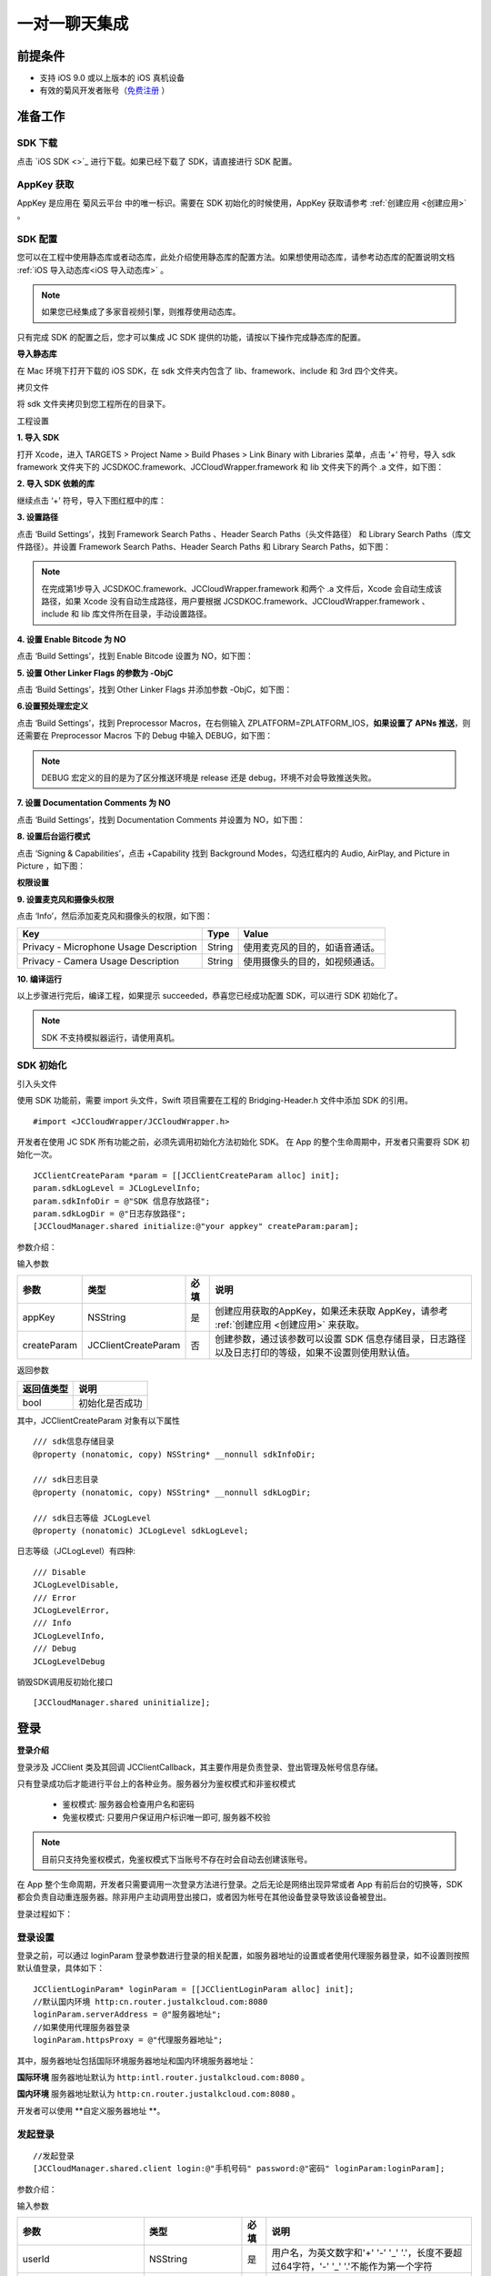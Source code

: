 一对一聊天集成
=========================

.. highlight:: objective-c

前提条件
----------------------

- 支持 iOS 9.0 或以上版本的 iOS 真机设备

- 有效的菊风开发者账号（`免费注册 <http://developer.juphoon.com/signup>`_ ）


准备工作
----------------------

SDK 下载
>>>>>>>>>>>>>>>>>>>>>>>>>>>>>>>

点击 `iOS SDK <>`_ 进行下载。如果已经下载了 SDK，请直接进行 SDK 配置。

AppKey 获取
>>>>>>>>>>>>>>>>>>>>>>>>>>>>>>>

AppKey 是应用在 菊风云平台 中的唯一标识。需要在 SDK 初始化的时候使用，AppKey 获取请参考 :ref:`创建应用 <创建应用>` 。


SDK 配置
>>>>>>>>>>>>>>>>>>>>>>>>>>>>>>>

您可以在工程中使用静态库或者动态库，此处介绍使用静态库的配置方法。如果想使用动态库，请参考动态库的配置说明文档 :ref:`iOS 导入动态库<iOS 导入动态库>` 。

.. note::

        如果您已经集成了多家音视频引擎，则推荐使用动态库。

只有完成 SDK 的配置之后，您才可以集成 JC SDK 提供的功能，请按以下操作完成静态库的配置。

**导入静态库**

在 Mac 环境下打开下载的 iOS SDK，在 sdk 文件夹内包含了 lib、framework、include 和 3rd 四个文件夹。

.. image:: images/imLib.png

``拷贝文件``

将 sdk 文件夹拷贝到您工程所在的目录下。

``工程设置``

**1. 导入 SDK**

打开 Xcode，进入 TARGETS > Project Name > Build Phases > Link Binary with Libraries 菜单，点击 ‘+’ 符号，导入 sdk framework 文件夹下的 JCSDKOC.framework、JCCloudWrapper.framework 和 lib 文件夹下的两个 .a 文件，如下图：

.. image:: images/inputimlib.png

**2. 导入 SDK 依赖的库**

继续点击 ‘+’ 符号，导入下图红框中的库：

.. image:: images/inputdepenlib.png

**3. 设置路径**

点击 ‘Build Settings’，找到 Framework Search Paths 、Header Search Paths（头文件路径） 和 Library Search Paths（库文件路径）。并设置 Framework Search Paths、Header Search Paths 和 Library Search Paths，如下图：

.. image:: images/searchpath.png

.. note:: 在完成第1步导入 JCSDKOC.framework、JCCloudWrapper.framework 和两个 .a 文件后，Xcode 会自动生成该路径，如果 Xcode 没有自动生成路径，用户要根据 JCSDKOC.framework、JCCloudWrapper.framework 、include 和 lib 库文件所在目录，手动设置路径。

**4. 设置 Enable Bitcode 为 NO**

点击 ‘Build Settings’，找到 Enable Bitcode 设置为 NO，如下图：

.. image:: images/bitcodeset.png

**5. 设置 Other Linker Flags 的参数为 -ObjC**

点击 ‘Build Settings’，找到 Other Linker Flags 并添加参数 -ObjC，如下图：

.. image:: images/otherlinkflag.png

**6.设置预处理宏定义**

点击 ‘Build Settings’，找到 Preprocessor Macros，在右侧输入 ZPLATFORM=ZPLATFORM_IOS，**如果设置了 APNs 推送**，则还需要在 Preprocessor Macros 下的 Debug 中输入 DEBUG，如下图：

.. image:: images/preprocessorset.png

.. note::

    DEBUG 宏定义的目的是为了区分推送环境是 release 还是 debug，环境不对会导致推送失败。

**7. 设置 Documentation Comments 为 NO**

点击 ‘Build Settings’，找到 Documentation Comments 并设置为 NO，如下图：

.. image:: images/documentset.png

**8. 设置后台运行模式**

点击 ‘Signing & Capabilities’，点击 +Capability 找到 Background Modes，勾选红框内的 Audio, AirPlay, and Picture in Picture ，如下图：

.. image:: images/backgroundmode.png

**权限设置**

**9. 设置麦克风和摄像头权限**

点击 ‘Info’，然后添加麦克风和摄像头的权限，如下图：

.. image:: images/permission.png

.. list-table::
   :header-rows: 1

   * - Key
     - Type
     - Value
   * - Privacy - Microphone Usage Description
     - String
     - 使用麦克风的目的，如语音通话。
   * - Privacy - Camera Usage Description
     - String
     - 使用摄像头的目的，如视频通话。

**10. 编译运行**

以上步骤进行完后，编译工程，如果提示 succeeded，恭喜您已经成功配置 SDK，可以进行 SDK 初始化了。

.. note:: SDK 不支持模拟器运行，请使用真机。


SDK 初始化
>>>>>>>>>>>>>>>>>>>>>>>>>>>>>>>

引入头文件

使用 SDK 功能前，需要 import 头文件，Swift 项目需要在工程的 Bridging-Header.h 文件中添加 SDK 的引用。
::

    #import <JCCloudWrapper/JCCloudWrapper.h>

开发者在使用 JC SDK 所有功能之前，必须先调用初始化方法初始化 SDK。 在 App 的整个生命周期中，开发者只需要将 SDK 初始化一次。
::

    JCClientCreateParam *param = [[JCClientCreateParam alloc] init];
    param.sdkLogLevel = JCLogLevelInfo;
    param.sdkInfoDir = @"SDK 信息存放路径";
    param.sdkLogDir = @"日志存放路径";
    [JCCloudManager.shared initialize:@"your appkey" createParam:param];


参数介绍：

输入参数

.. list-table::
   :header-rows: 1

   * - 参数
     - 类型
     - 必填
     - 说明
   * - appKey
     - NSString
     - 是
     - 创建应用获取的AppKey，如果还未获取 AppKey，请参考 :ref:`创建应用 <创建应用>` 来获取。
   * - createParam
     - JCClientCreateParam
     - 否
     - 创建参数，通过该参数可以设置 SDK 信息存储目录，日志路径以及日志打印的等级，如果不设置则使用默认值。

返回参数

.. list-table::
   :header-rows: 1

   * - 返回值类型
     - 说明
   * - bool
     - 初始化是否成功

其中，JCClientCreateParam 对象有以下属性
::

    /// sdk信息存储目录
    @property (nonatomic, copy) NSString* __nonnull sdkInfoDir;

    /// sdk日志目录
    @property (nonatomic, copy) NSString* __nonnull sdkLogDir;

    /// sdk日志等级 JCLogLevel
    @property (nonatomic) JCLogLevel sdkLogLevel;

日志等级（JCLogLevel）有四种::

    /// Disable
    JCLogLevelDisable,
    /// Error
    JCLogLevelError,
    /// Info
    JCLogLevelInfo,
    /// Debug
    JCLogLevelDebug


销毁SDK调用反初始化接口
::

    [JCCloudManager.shared uninitialize];


登录
-----------------------

**登录介绍**

登录涉及 JCClient 类及其回调 JCClientCallback，其主要作用是负责登录、登出管理及帐号信息存储。

只有登录成功后才能进行平台上的各种业务。服务器分为鉴权模式和非鉴权模式

 - 鉴权模式: 服务器会检查用户名和密码

 - 免鉴权模式: 只要用户保证用户标识唯一即可, 服务器不校验

.. note::

    目前只支持免鉴权模式，免鉴权模式下当账号不存在时会自动去创建该账号。

在 App 整个生命周期，开发者只需要调用一次登录方法进行登录。之后无论是网络出现异常或者 App 有前后台的切换等，SDK 都会负责自动重连服务器。除非用户主动调用登出接口，或者因为帐号在其他设备登录导致该设备被登出。

登录过程如下：

.. image:: images/loginflow.png

登录设置
>>>>>>>>>>>>>>>>>>>>>>>>>>

登录之前，可以通过 loginParam 登录参数进行登录的相关配置，如服务器地址的设置或者使用代理服务器登录，如不设置则按照默认值登录，具体如下：

::

        JCClientLoginParam* loginParam = [[JCClientLoginParam alloc] init];
        //默认国内环境 http:cn.router.justalkcloud.com:8080
        loginParam.serverAddress = @"服务器地址";
        //如果使用代理服务器登录
        loginParam.httpsProxy = @"代理服务器地址";


其中，服务器地址包括国际环境服务器地址和国内环境服务器地址：

**国际环境** 服务器地址默认为 ``http:intl.router.justalkcloud.com:8080`` 。

**国内环境** 服务器地址默认为 ``http:cn.router.justalkcloud.com:8080`` 。

开发者可以使用 **自定义服务器地址 **。

发起登录
>>>>>>>>>>>>>>>>>>>>>>>>>>

::

        //发起登录
        [JCCloudManager.shared.client login:@"手机号码" password:@"密码" loginParam:loginParam];

参数介绍：

输入参数

.. list-table::
   :header-rows: 1

   * - 参数
     - 类型
     - 必填
     - 说明
   * - userId
     - NSString
     - 是
     - 用户名，为英文数字和'+' '-' '_' '.'，长度不要超过64字符，'-' '_' '.'不能作为第一个字符
   * - password
     - NSString
     - 是
     - 密码，免鉴权模式密码可以随意输入，但不能为空
   * - loginParam 登录参数，nil则按照默认值登录
     - JCClientLoginParam
     - 否
     - 登录参数，nil则按照默认值登录

返回参数

.. list-table::
   :header-rows: 1

   * - 返回类型
     - 说明
   * - bool
     - true 表示正常执行调用流程，false 表示调用异常，异常错误通过 JCClientCallback 通知

其中，JCClientLoginParam 对象有以下属性
::

    /// 服务器地址，默认国内环境 http:cn.router.justalkcloud.com:8080
    @property (nonatomic, copy) NSString* __nonnull serverAddress;

    /// 设备id，一般模拟器使用，因为模拟器可能获得的设备id都一样
    @property (nonatomic, copy) NSString* __nonnull deviceId;

    /// https代理, 例如 192.168.1.100:3128
    @property (nonatomic, copy) NSString* __nullable httpsProxy;

    /// 登录账号不存在的情况下是否内部自动创建该账号，默认为 true
    @property (nonatomic) bool autoCreateAccount;

    /**
     * @brief 终端类型，如果需要多终端登录，则需要为每一类型的设备设置一个类型
     *
     * 例如需要手机端和PC端同时能登录，则手机端设置 moblie，pc端设为 pc，
     * 在调用 login 接口时会把同一类型登录的其他终端踢下线
     * 调用 relogin 接口如果有该类型终端的登录用户则会登录失败
     */
    @property (nonatomic, strong) NSString* __nonnull terminalType;


登录操作发起后，SDK 与菊风服务器的连接状态将发生变化，当 SDK 与菊风服务器的连接状态发生变化时，SDK 会通过 JCClientCallback 回调上报，开发者可通过实现对应的回调方法进行相应的处理。

登录成功之后，首先会触发登录状态改变（onClientStateChange）回调
::

    -(void)onClientStateChange:(JCClientState)state oldState:(JCClientState)oldState
    {
        if (state == JCClientStateIdle) { // 未登录
           ...
        } else if (state == JCClientStateLogining) { // 登录中
           ...
        } else if (state == JCClientStateLogined) {  // 登录成功
           ...
        } else if (state == JCClientStateLogouting) {  // 登出中
           ...
        }
    }


参数介绍：

.. list-table::
   :header-rows: 1

   * - 参数
     - 类型
     - 说明
   * - state
     - JCClientState
     - 当前状态值
   * - oldState
     - JCClientState
     - 之前状态值


其中，JCClientState 有::

    /// 未初始化
    JCClientStateNotInit,
    /// 未登陆
    JCClientStateIdle,
    /// 登陆中
    JCClientStateLogining,
    /// 登陆成功
    JCClientStateLogined,
    /// 登出中
    JCClientStateLogouting,


之后通过 onLogin 回调上报登录结果
::

    -(void)onLogin:(bool)result reason:(JCClientReason)reason {
        if (result) {
            //界面处理
        } else {
            //界面处理
        }
    }


参数介绍：

.. list-table::
   :header-rows: 1

   * - 参数
     - 类型
     - 说明
   * - result
     - bool
     - true 表示登陆成功，false 表示登陆失败
   * - reason
     - JCClientReason
     - 当 result 为 false 时该值有效


其中，JCClientReason 请参考 `API 接口文档 <https://developer.juphoon.com/portal/reference/V2.0/IM/ios/Constants/JCClientState.html>`_。

登录成功之后，SDK 会自动保持与服务器的连接状态，直到用户主动调用登出接口，或者因为帐号在其他设备登录导致该设备被登出。


登出
>>>>>>>>>>>>>>>>>>>>>

登出是指断开与菊风服务器的连接，登出后不能进行平台上的各种业务操作。

登出过程如下：

.. image:: images/logoutflow.png

登出发起
::

    [JCCloudManager.shared.client logout];

登出同样会触发登录状态改变（onClientStateChange）回调

之后将通过 onlogout 回调上报登出结果
::

    -(void)onLogout:(JCClientReason)reason {
        NSLog(@"登出原因是%d", reason);
    }


参数介绍：

.. list-table::
   :header-rows: 1

   * - 参数
     - 类型
     - 说明
   * - reason
     - JCClientReason
     - 登出原因


设置昵称
>>>>>>>>>>>>>>>>>>>>>

开发者可以通过 JCClient 类中的 displayName 属性设置昵称
::

    /**
     *  @brief 昵称，用于通话，消息等，可以更直观的表明身份
     */
    @property (nonatomic, copy) NSString* __nonnull displayName;


示例代码::

    client.displayName = @"小张";

登录集成成功之后，即可进行相关业务的集成。


业务集成
----------------------

一对一会话主要涉及以下几个的类

.. list-table::
   :header-rows: 1

   * - 名称
     - 描述
   * - JCCloudManager
     - 主要用于初始化、管理与cloud相关的所有回调和会话管理
   * - JCCloudDatabase
     - 会话信息的数据库操作（如打开/关闭数据库、获取会话相关的信息、查询、搜索、保存会话信息以及会话的管理等）
   * - JCMessageWrapper
     - 主要用于消息管理，包括发送消息，重发、转发、回复、消息已读、撤回、拉取消息、获取会话列表等
   * - JCMessageFetchManager
     - 主要用于会话同步
   * - JCOperationCacheDeal
     - 主要用于返回操作的结果


会话介绍
>>>>>>>>>>>>>>>>>>>>>>>>

SDK 中用户与同一个对象的聊天信息集合，称为一个会话，用 JCConversationData 对象来表示。会话有单人会话，群组会话等类型。

JCConversationData 对象包含会话id、会话类型、会话对端 UserId、会话名字等属性，详见 API reference 中的 JCCloudDatabase 类。


设置消息监听
>>>>>>>>>>>>>>>>>>>>>>>>>>>

开发者需要遵守 JCCloudManagerDelegate 协议，并实现协议中的方法。当会话或消息状态发生变化时，开发者可通过对应的方法做处理。

协议中的方法请参考 API reference 中的 JCCloudManager 类。

会话管理
>>>>>>>>>>>>>>>>>>>>>>>>>>>>>>>>>>>>

会话管理主要涉及 JCCloudDatabase 类中的方法，JCCloudDatabase 是数据库管理类，用于会话的增删改查。

数据库操作要在同一线程中，可以通过调用 JCCloudManager 类中的异步调用方法实现数据库的异步操作

异步操作数据库
+++++++++++++++++++++++++++
::

    [JCCloudManager.shared dispatchIm:^{
       //数据库操作
    }];

    [JCCloudManager.shared dispatchImDelay:^{
        //数据库操作
    } delay:1000];


输入参数介绍：

.. list-table::
   :header-rows: 1

   * - 参数
     - 类型
     - 说明
   * - block
     - void(^)(void)
     - block线程
   * - millisecond
     - int
     - 延迟执行时间


打开/关闭数据库
^^^^^^^^^^^^^^^^^^^^^^^^^^^^^

调用下面的方法打开数据库
::

    bool ret = [JCCloudDatabase open:JCCloudManager.shared.client.userId];

输入参数介绍：

.. list-table::
   :header-rows: 1

   * - 参数
     - 类型
     - 说明
   * - name
     - NSString
     - 用户userId

返回值介绍：

.. list-table::
   :header-rows: 1

   * - 返回值类型
     - 说明
   * - bool
     - 方法是否调用成功


调用下面的方法关闭数据库
::

    [JCCloudDatabase close];

创建会话
+++++++++++++++++++++++++++

发起一对一聊天，首先会根据传入的 serverUid 查询本地数据库有无此会话，没有则会自动创建
::

    long conversationId = [JCCloudDatabase getConversation:@"服务器会话 uid"];

输入参数介绍：

.. list-table::
   :header-rows: 1

   * - 参数
     - 类型
     - 说明
   * - serverUid
     - NSString
     - 服务器会话 uid，一对一实际是对方的个人 uid，群组 id 要创建成功才能获得

返回值介绍：

.. list-table::
   :header-rows: 1

   * - 返回值类型
     - 说明
   * - long
     - 会话id，没有返回 -1

创建会话有两种方式：

- 以当前时间创建

::

    long conversationId = [JCCloudDatabase getOrCreateConversation:JCConversationType1To1 serverUid:@"服务器会话 uid" name:@"会话名字"];


输入参数介绍：

.. list-table::
   :header-rows: 1

   * - 参数
     - 类型
     - 说明
   * - type
     - JCConversationType
     - 会话类型，一对一和群聊
   * - serverUid
     - NSString
     - 服务器会话 uid，一对一实际是对方的个人 uid，群组 id 要创建成功才能获得
   * - name
     - NSString
     - 会话名字，只针对一对一会话有效

其中，JCConversationType 有下面两种::

    /// 一对一
    JCConversationType1To1 = JCMessageChannelType1To1,
    /// 群组
    JCConversationTypeGroup = JCMessageChannelTypeGroup,

返回值介绍：

.. list-table::
   :header-rows: 1

   * - 返回值类型
     - 说明
   * - long
     - 会话id，没有返回 -1


- 通过自定义活跃时间创建，会话排序会根据传入的 activeTime 排列，开发者可根据需求是否需传入会话排序。

::

    long conversationId = [JCCloudDatabase getOrCreateConversation:JCConversationType1To1 serverUid:@"服务器会话 uid" name:@"会话名字" lastActiveTime:lastActiveTime];


输入参数介绍：

.. list-table::
   :header-rows: 1

   * - 参数
     - 类型
     - 说明
   * - type
     - JCConversationType
     - 会话类型，一对一和群聊
   * - serverUid
     - NSString
     - 服务器会话 uid，一对一实际是对方的个人 uid，群组 id 要创建成功才能获得
   * - name
     - NSString
     - 会话名字，只针对一对一会话有效
   * - lastActiveTime
     - long
     - 最后活跃时间,  <=0 则按当前时间

返回值介绍：

.. list-table::
   :header-rows: 1

   * - 返回值类型
     - 说明
   * - long
     - 会话id，没有返回 -1

**相关回调**

创建会话会收到 onConversationAdd（新增会话） 回调
::
    
    -(void)onConversationAdd:(long)conversationId {
        NSLog(@"收到新增会话回调，conversationId %ld", conversationId);
    }


参数介绍：

.. list-table::
   :header-rows: 1

   * - 参数
     - 类型
     - 说明
   * - conversationId
     - long
     - 会话数据库 id


删除会话
+++++++++++++++++++++++++++

删除单个会话
^^^^^^^^^^^^^^^^^^^^^^^^^^^^^

通过传入本地会话 id 删除会话
::

    [JCCloudDatabase deleteConversation:@"本地会话 id"];


输入参数介绍：

.. list-table::
   :header-rows: 1

   * - 参数
     - 类型
     - 说明
   * - conversationId
     - long
     - 会话数据库 id

删除所有会话
^^^^^^^^^^^^^^^^^^^^^^^^^^^^^

::

    [JCCloudDatabase deleteAllConversations];


相关回调
^^^^^^^^^^^^^^^^^^^^^^^^^^^^^

删除会话会触发 onConversationDelete 回调

::
    
    -(void)onConversationDelete:(long)conversationId {
        NSLog(@"删除会话回调，conversationId %ld", conversationId);
    }


参数介绍：

.. list-table::
   :header-rows: 1

   * - 参数
     - 类型
     - 说明
   * - conversationId
     - long
     - 会话数据库 id


更新会话
+++++++++++++++++++++++++++

更新会话信息
^^^^^^^^^^^^^^^^^^^^^^^^^^^^^

::

    [JCCloudDatabase updateConversation:@"旧的JCConversationData对象"];


输入参数介绍：

.. list-table::
   :header-rows: 1

   * - 参数
     - 类型
     - 说明
   * - oldConversationData
     - JCConversationData
     - 旧的会话


更新会话名字
^^^^^^^^^^^^^^^^^^^^^^^^^^^^^

::

    [JCCloudDatabase updateConversationNameIfNeed:@"会话服务器id" name:@"会话名称"];


输入参数介绍：

.. list-table::
   :header-rows: 1

   * - 参数
     - 类型
     - 说明
   * - serverUid
     - NSString
     - 会话服务器id
   * - serverUid
     - NSString
     - 服务器会话 uid，一对一实际是对方的个人 uid，群组 id 要创建成功才能获得
   * - name
     - NSString
     - 会话名字，只针对一对一会话有效


更新会话图标
^^^^^^^^^^^^^^^^^^^^^^^^^^^^^

::

    [JCCloudDatabase updateConversationIconIfNeed:@"服务器会话 uid" icon:@"会话图标"];

输入参数介绍：

.. list-table::
   :header-rows: 1

   * - 参数
     - 类型
     - 说明
   * - serverUid
     - NSString
     - 服务器会话 uid
   * - icon
     - NSString
     - 会话图标


保存草稿
^^^^^^^^^^^^^^^^^^^^^^^^^^^^^

::

    [JCCloudDatabase saveDraft:conversationId content:@"文本内容" contentType:@"text" filePath:@"文件路径"];

输入参数介绍：

.. list-table::
   :header-rows: 1

   * - 参数
     - 类型
     - 说明
   * - conversationId
     - long
     - 会话数据库id
   * - content
     - NSString
     - 文本内容
   * - contentType
     - NSString
     - 类型
   * - filePath
     - NSString
     - 文件路径

清除草稿
^^^^^^^^^^^^^^^^^^^^^^^^^^^^^

::

     [JCCloudDatabase clearDraft:conversationId];


输入参数介绍：

.. list-table::
   :header-rows: 1

   * - 参数
     - 类型
     - 说明
   * - conversationId
     - long
     - 会话数据库id


设置会话所有消息本地已读
^^^^^^^^^^^^^^^^^^^^^^^^^^^^^

在会话界面中调用下面的方法将会话所有消息标为本地已读
::

    [JCCloudDatabase markConversationRead:conversationId];

输入参数介绍：

.. list-table::
   :header-rows: 1

   * - 参数
     - 类型
     - 说明
   * - conversationId
     - long
     - 本地会话 id


参数介绍：

.. list-table::
   :header-rows: 1

   * - 参数
     - 类型
     - 说明
   * - conversationId
     - long
     - 会话数据库 id


设置会话置顶
^^^^^^^^^^^^^^^^^^^^^^^^^^^^^

在会话界面中调用 JCCloudManager 类中的 setConversationPriority 方法设置会话置顶
::

    [JCCloudManager.shared setConversationPriority:conversationId isPriority:true usingBlock:^(bool, int, NSObject * _Nullable) {
        NSLog(@"设置优先级")
    }


输入参数介绍：

.. list-table::
   :header-rows: 1

   * - 参数
     - 类型
     - 说明
   * - conversationId
     - long
     - 本地会话 id
   * - isPriority
     - bool
     - 是否置顶
   * - block
     - CloudOperationBlock
     - 结果函数


参数介绍：

.. list-table::
   :header-rows: 1

   * - 参数
     - 类型
     - 说明
   * - conversationId
     - long
     - 会话数据库 id


会话免打扰
^^^^^^^^^^^^^^^^^^^^^^^^^^^^^

在会话界面中调用 JCCloudManager 类中的 setConversationDnd 方法设置会话免打扰
::

    [JCCloudManager.shared setConversationDnd:conversationId dnd:true usingBlock:^(bool, int, NSObject * _Nullable) {
        NSLog(@"设置会话免打扰")
    }

输入参数介绍：

.. list-table::
   :header-rows: 1

   * - 参数
     - 类型
     - 说明
   * - conversationId
     - long
     - 会话 id
   * - dnd
     - bool
     - 是否免打扰
   * - block
     - CloudOperationBlock
     - 结果函数


相关回调
^^^^^^^^^^^^^^^^^^^^^^^^^^^^^

更新会话会触发 onConversationUpdate（会话更新）的回调

::

    -(void)onConversationUpdate:(long)conversationId {
        NSLog(@"会话:%ld 更新", conversationId);
    }


参数介绍：

.. list-table::
   :header-rows: 1

   * - 参数
     - 类型
     - 说明
   * - conversationId
     - long
     - 会话数据库 id


查询会话
+++++++++++++++++++++++++++

查询所有会话
^^^^^^^^^^^^^^^^^^^^^^^^^^^^^

登录成功之后，开发者可以调用下面接口获取 SDK 在本地数据库生成的会话列表，获取到的会话列表按照时间倒序排列，置顶会话会排在最前。
::

    NSArray<JCConversationData*>* conversationsData = [JCCloudDatabase queryConversations];

返回值介绍：

.. list-table::
   :header-rows: 1

   * - 返回值类型
     - 说明
   * - JCConversationData 对象数组
     - 返回数据库中所有的会话

JCConversationData 对象原型请参考 API reference 中的 JCCloudDatabase 类。

查询单个会话
^^^^^^^^^^^^^^^^^^^^^^^^^^^^^

查询单个会话有两种方式，开发者可以根据需求选择调用

- 通过会话 id 查询单个会话

::

    JCConversationData* data = [JCCloudDatabase queryConversation:@"会话id"];

输入参数介绍：

.. list-table::
   :header-rows: 1

   * - 参数
     - 类型
     - 说明
   * - conversationId
     - long
     - 会话id

返回值介绍：

.. list-table::
   :header-rows: 1

   * - 返回值类型
     - 说明
   * - JCConversationData
     - 会话对象

- 通过 ServerUid 查询会话

::

    JCConversationData* data = [JCCloudDatabase queryConversationByServerUid:@"服务器会话 uid"];


输入参数介绍：

.. list-table::
   :header-rows: 1

   * - 参数
     - 类型
     - 说明
   * - serverUid
     - NSString
     - 服务器会话 uid

返回值介绍：

.. list-table::
   :header-rows: 1

   * - 返回值类型
     - 说明
   * - JCConversationData
     - 会话对象

获得本地会话 id
^^^^^^^^^^^^^^^^^^^^^^^^^^^^^

- 根据 serverUid 获得本地会话 id

::

    long conversationId = [JCCloudDatabase getConversation:@"serverUid"];

输入参数介绍：

.. list-table::
   :header-rows: 1

   * - 参数
     - 类型
     - 说明
   * - serverUid
     - NSString
     - 服务器会话 uid，一对一实际是对方的个人 uid，群组 id 要创建成功才能获得

返回值介绍：

.. list-table::
   :header-rows: 1

   * - 返回值类型
     - 说明
   * - long
     - 会话id，没有返回 -1


- 根据消息服务器 id 获得本地会话 id

::

    long conversationId = [JCCloudDatabase getConversationByServerMessageId:serverMessageId];

输入参数介绍：

.. list-table::
   :header-rows: 1

   * - 参数
     - 类型
     - 说明
   * - serverMessageId
     - long
     - 消息服务器 id

返回值介绍：

.. list-table::
   :header-rows: 1

   * - 返回值类型
     - 说明
   * - long
     - 本地会话 id


获得所有的未读消息数
^^^^^^^^^^^^^^^^^^^^^^^^^^^^^

::

    [JCCloudDatabase getToltalUnreadMessageCount:false];


输入参数介绍：

.. list-table::
   :header-rows: 1

   * - 参数
     - 类型
     - 说明
   * - includeDndConversation
     - bool
     - 是否包含免打扰会话

返回值介绍：

.. list-table::
   :header-rows: 1

   * - 返回值类型
     - 说明
   * - long
     - 所有的未读消息数


消息管理
>>>>>>>>>>>>>>>>>>>>>>>>>>>>>>>>>>>>

消息介绍
+++++++++++++++++++++++++++

SDK 中用于表示消息的对象为 JCConversationMessageData。它是 IM 即时通讯中最关键最重要的类，是传递信息的基本模型。

JCConversationMessageData 对象包含消息id、会话id、发送消息的userId等属性，详见 API reference 中的  JCCloudDatabase 类。

消息支持的类型有：文字、文件、图片、表情、位置、语音消息、小视频。


发送/转发/回复消息
+++++++++++++++++++++++++++

发送文本消息
^^^^^^^^^^^^^^^^^^^^^^^^^^^^^

文本消息包括文字、Emoji、地理位置消息以及 @ 消息，上层可通过 contentType 参数定义消息类型
::

    [JCMessageWrapper sendText:JCMessageChannelType1To1 serverUid:@"会话服务器 id" contentType:@"Text" content:@"文本内容" extraParams:nil atAll:false atServerUidList:nil];


输入参数介绍：

.. list-table::
   :header-rows: 1

   * - 参数
     - 类型
     - 说明
   * - type
     - JCMessageChannelType
     - 消息所属会话类型
   * - serverUid
     - NSString
     - 话服务器 id，一对一必须先获得对方 userId 的 serverUid，群聊必须先获得群的 serverUid
   * - contentType
     - NSString
     - 消息类型
   * - content
     - NSString
     - 消息内容
   * - extra
     - NSDictionary<NSString*, NSObject*>
     - 额外信息
   * - atAll
     - bool
     - 是否@全体成员，针对群消息
   * - atServerUidList
     - NSArray<NSString*>
     - @成员的serverUid列表 针对群消息

其中，JCMessageChannelType（消息类型）有::

    /// 一对一消息
    JCMessageChannelType1To1,
    /// 群组消息
    JCMessageChannelTypeGroup,


发送文件消息
^^^^^^^^^^^^^^^^^^^^^^^^^^^^^

文件消息包括文件、图片、视频、语音消息。均通过 sendFile 方法发送，并通过 contentType 参数进行不同消息类型的标识。具体如下

::

    //发送图片
    [JCMessageWrapper sendFile:JCMessageChannelType1To1 serverUid:@"会话服务器 id" contentType:@"Image" filePath:@"文件路径" thumbPath:@"缩略图路径" size:size duration:0 extraParams:@{"width":"oringinImage.size.width","height":"oringinImage.size.height"} expiredSeconds:expiredSeconds atAll:true atServerUidList:nil];

    //发送视频
    [JCMessageWrapper sendFile:JCMessageChannelType1To1 serverUid:@"会话服务器 id" contentType:@"Video" filePath:@"文件路径" thumbPath:@"缩略图路径" size:size duration:seconds extraParams:@{"width":"thumbImage.size.width","height":"thumbImage.size.height"} expiredSeconds:expiredSeconds atAll:true atServerUidList:nil];

    //发送音频
    [JCMessageWrapper sendFile:JCMessageChannelType1To1 serverUid:@"会话服务器 id" contentType:@"Audio" filePath:@"文件路径" thumbPath:nil size:size duration:seconds extraParams:nil expiredSeconds:expiredSeconds atAll:true atServerUidList:nil];


输入参数介绍：

.. list-table::
   :header-rows: 1

   * - 参数
     - 类型
     - 说明
   * - type
     - JCMessageChannelType
     - 消息所属会话类型
   * - serverUid
     - NSString
     - 话服务器 id，一对一必须先获得对方 userId 的 serverUid，群聊必须先获得群的 serverUid
   * - contentType
     - NSString
     - 消息类型
   * - filePath
     - NSString
     - 文件本地路径
   * - thumbPath
     - NSString
     - 缩略图本地路径
   * - size
     - int
     - 文件大小
   * - duration
     - int
     - 文件时长
   * - extraParams
     - NSDictionary<NSString*, NSObject*>
     - 额外信息
   * - expiredSeconds
     - int
     - 过期秒数，-1表示永久
   * - atAll
     - bool
     - 是否@全体成员，针对群消息
   * - atServerUidList
     - NSArray<NSString*>
     - @成员的serverUid列表 针对群消息


发送文件接口调用后会触发 onPreDealFileTransfer 回调，该回调返回 true 表示上层要要对该文件进行处理，处理完需要调用 JCMessageWrapper 类中的 setPreDealFile 方法设置处理后的文件，返回 false 则表示内部继续处理
::

    // 预处理文件发送
    -(bool)onPreDealFileTransfer:(JCConversationMessageData* __nonnull)message;


参数介绍：

.. list-table::
   :header-rows: 1

   * - 参数
     - 类型
     - 说明
   * - message
     - JCConversationMessageData
     - 消息对象

返回值介绍：

.. list-table::
   :header-rows: 1

   * - 返回值类型
     - 说明
   * - bool
     - true 表示上层要要对该文件进行处理，处理完需要调用 JCMessageWrapper.setPreDealFile，false 则内部继续处理

设置处理完的文件
::

    [JCMessageWrapper setPreDealFile:messageId result:true  dealedFilePath:@"处理后的文件路径" dealedFileSize:size];


输入参数介绍：

.. list-table::
   :header-rows: 1

   * - 参数
     - 类型
     - 说明
   * - messageId
     - long
     - 数据库消息 id
   * - result
     - bool
     - 处理结果
   * - dealedFilePath
     - NSString
     - 处理后的文件路径
   * - dealedFileSize
     - int
     - 处理后的文件大小


消息重发
^^^^^^^^^^^^^^^^^^^^^^^^^^^^^

调用下面的方法进行消息重发，只针对发送失败消息的情况，会删除原先消息并重新生成一条
::

    // 重发消息，只针对发送失败消息，会删除原先消息并重新生成一条
    [JCMessageWrapper resendMessage:messageId];

输入参数介绍：

.. list-table::
   :header-rows: 1

   * - 参数
     - 类型
     - 说明
   * - messageId
     - long
     - 数据库消息 id


消息转发
^^^^^^^^^^^^^^^^^^^^^^^^^^^^^

消息转发分为单条转发和合并转发。

- 单条转发

::

    //转发消息，有文件url和文本消息都可以转发
    [JCMessageWrapper forwordMessage:messageIds serverUids:serverUids];

输入参数介绍：

.. list-table::
   :header-rows: 1

   * - 参数
     - 类型
     - 说明
   * - messageIds
     - NSArray<NSNumber*>
     - 数据库消息 id 列表
   * - serverUids
     - NSArray
     - 会话 serverUid 列表


- 合并转发

::

    //合并转发消息，有文件url和文本消息都可以转发
    [JCMessageWrapper mergeForwordMessage:messageIds serverUids:serverUids title:@"标题"];

输入参数介绍：

.. list-table::
   :header-rows: 1

   * - 参数
     - 类型
     - 说明
   * - messageIds
     - NSArray<NSNumber*>
     - 数据库消息 id 列表
   * - serverUids
     - NSArray
     - 会话 serverUid 列表
   * - title
     - NSString
     - 标题


消息回复
^^^^^^^^^^^^^^^^^^^^^^^^^^^^^

::

    [JCMessageWrapper replyMessage:messageId content:@"消息内容"];


输入参数介绍：

.. list-table::
   :header-rows: 1

   * - 参数
     - 类型
     - 说明
   * - messageId
     - long
     - 本地数据库消息 id
   * - content
     - NSString
     - 回复内容


相关回调
^^^^^^^^^^^^^^^^^^^^^^^^^^^^^^

发送消息会触发 onConversationMessageAdd（新增消息） 回调 和 onConversationMessageUpdate（消息更新）的回调

::

    //新增消息回调
    -(void)onConversationMessageAdd:(long)conversationId message:(JCConversationMessageData* __nonnull)message {
        NSLog(@"消息:%ld 新增", conversationId);
    }

    //消息更新回调
    -(void)onConversationMessageUpdate:(long)conversationId message:(JCConversationMessageData* __nonnull)message {
        NSLog(@"消息:%ld 更新", conversationId);
    }


参数介绍：

.. list-table::
   :header-rows: 1

   * - 参数
     - 类型
     - 说明
   * - conversationId
     - long
     - 会话数据库 id
   * - message
     - JCConversationMessageData
     - 消息数据库对象


消息删除
+++++++++++++++++++++++++++

消息撤回
^^^^^^^^^^^^^^^^^^^^^^^^^^^^^

调用下面的方法撤回已发送成功的消息
::

    [JCMessageWrapper withdrawalMessage:JCMessageChannelType1To1 serverUid:@" 会话服务器 id" dbMessageId:dbMessageId usingBlock:^(bool, int, NSObject * _Nullable) {
        NSLog(@"消息撤回");
    }];


输入参数介绍：

.. list-table::
   :header-rows: 1

   * - 参数
     - 类型
     - 说明
   * - type
     - JCMessageChannelType
     - 消息所属会话类型
   * - serverUid
     - NSString
     - 会话服务器 id
   * - dbMessageId
     - long
     - 数据库消息id
   * - block
     - MessageOperationBlock
     - 结果函数，obj 无数据返回


删除单条消息
^^^^^^^^^^^^^^^^^^^^^^^^^^^^^

::

    //删除消息
    [JCMessageWrapper deleteMessage:messageId];


输入参数介绍：

.. list-table::
   :header-rows: 1

   * - 参数
     - 类型
     - 说明
   * - messageId
     - long
     - 数据库消息 id


删除多条消息
^^^^^^^^^^^^^^^^^^^^^^^^^^^^^

::

    [JCMessageWrapper deleteMessages:messageIds];


输入参数介绍：

.. list-table::
   :header-rows: 1

   * - 参数
     - 类型
     - 说明
   * - messageIds
     - NSArray<NSNumber*>
     - 消息数据库id列表

删除会话所有消息
^^^^^^^^^^^^^^^^^^^^^^^^^^^^^

::

    [JCMessageWrapper deleteMessagesByConversationId:conversationId];


输入参数介绍：

.. list-table::
   :header-rows: 1

   * - 参数
     - 类型
     - 说明
   * - conversationId
     - long
     - 会话数据库id


相关回调
^^^^^^^^^^^^^^^^^^^^^^^^^^^^^^^^^^

发送消息会触发 onConversationMessageDelete（新增消息） 回调 和 onConversationMessageUpdate（消息更新）的回调

::

    //消息删除，会话删除导致的消息删除不上报
    -(void)onConversationMessageDelete:(long)conversationId message:(JCConversationMessageData* __nonnull)message {
          NSLog(@"消息:%ld 删除", conversationId);
    }

    //消息更新回调
    -(void)onConversationMessageUpdate:(long)conversationId message:(JCConversationMessageData* __nonnull)message {
        NSLog(@"消息:%ld 更新", conversationId);
    }


参数介绍：

.. list-table::
   :header-rows: 1

   * - 参数
     - 类型
     - 说明
   * - conversationId
     - long
     - 会话数据库 id
   * - message
     - JCConversationMessageData
     - 消息数据库对象


消息更新
+++++++++++++++++++++++++++

- 更新消息状态

消息状态包括消息发送的状态、收到消息、已读以及撤回。更新消息状态调用下面的接口

::

    //更新消息状态为已收到消息
    [JCCloudDatabase updateMessageState:messageId state:JCMessageChannelItemStateRecveived];


输入参数介绍：

.. list-table::
   :header-rows: 1

   * - 参数
     - 类型
     - 说明
   * - messageId
     - long
     - 消息数据库id
   * - state
     - JCMessageChannelItemState
     - 消息状态


其中，JCMessageChannelItemState 请参考 API reference 中的 JCMessageChannelConstants 类。


- 更新文件路径

::

    [JCCloudDatabase updateMessageFilePath:messageId filePath:@"文件路径"];


输入参数介绍：

.. list-table::
   :header-rows: 1

   * - 参数
     - 类型
     - 说明
   * - messageId
     - long
     - 消息数据库id
   * - filePath
     - NSString
     - 文件路径


将会话中的所有消息置为已读
^^^^^^^^^^^^^^^^^^^^^^^^^^^^^

开发者可使用此功能将消息标为已读和未读状态。

例如，当 A 向 B 发送了一条消息，B 在未阅读之前，A 用户显示此消息未读，当 B 用户阅读并调用发送标为已读接口之后，A 用户可在相关回调中收到通知，此时可根据对应的数据内容将发送的消息显示为已读。

将一个会话的所有消息置为已读接口如下
::

    // 将该会话所有消息置为已读，并按照内部逻辑设置服务器已读
    [JCMessageWrapper markRead:conversationId];

输入参数介绍：

.. list-table::
   :header-rows: 1

   * - 参数
     - 类型
     - 说明
   * - conversationId
     - long
     - 数据库会话 id


相关回调
^^^^^^^^^^^^^^^^^^^^^^^^^^^^

消息更新会触发 onConversationMessageUpdate（消息更新）的回调

::

    //消息更新回调
    -(void)onConversationMessageUpdate:(long)conversationId message:(JCConversationMessageData* __nonnull)message {
        NSLog(@"消息:%ld 更新", conversationId);
    }


参数介绍：

.. list-table::
   :header-rows: 1

   * - 参数
     - 类型
     - 说明
   * - conversationId
     - long
     - 会话数据库 id
   * - message
     - JCConversationMessageData
     - 消息数据库对象


消息查询
+++++++++++++++++++++++++++

拉取服务器会话
^^^^^^^^^^^^^^^^^^^^^^^^^^^^^

拉取某一时间点以后的消息
::

    [JCMessageWrapper refreshConversations:beginTime usingBlock:^(bool, int, NSObject * _Nullable) {
        NSLog(@"获取服务器会话列表");
    }];


输入参数介绍：

.. list-table::
   :header-rows: 1

   * - 参数
     - 类型
     - 说明
   * - beginTime
     - long
     - 在此时间以后的活跃会话，单位毫秒，JCCloudDatabase 中 getServerConversationQueryTime 获得最后一次拉取的服务器时间
   * - block
     - MessageOperationBlock
     - 结果函数，成功则 block 的 obj 为 JCServerConversationData 列表


拉取历史消息
^^^^^^^^^^^^^^^^^^^^^^^^^^^^^

拉取历史消息是以某一条消息 Id 为起始向上拉去一定条数的消息，当 dbMessageId 为 -1 时表示从最新一条开始拉取
::

    [JCMessageWrapper fetchMessages:@"会话服务器id" dbMessageId:dbMessageId count:5 usingBlock:^(bool, int, NSObject * _Nullable) {
        NSLog(@"拉取消息");
    }];


输入参数介绍：

.. list-table::
   :header-rows: 1

   * - 参数
     - 类型
     - 说明
   * - serverUid
     - NSString
     - 会话服务器id
   * - dbMessageId
     - long
     - 起始本地数据库消息id, -1 表示从最新一条开始取
   * - count
     - int
     - 消息条数不包括(dbMessageId)
   * - block
     - MessageOperationBlock
     - 结果函数，obj 无数据返回


文件消息下载
^^^^^^^^^^^^^^^^^^^^^^^^^^^^^^^

当收到文件消息时需要调用下面的接口下载文件

- 下载文件
::

    [JCMessageWrapper downloadFile:messageId fileUrl:@"文件 url" savePath:@"保存路径"];

输入参数介绍：

.. list-table::
   :header-rows: 1

   * - 参数
     - 类型
     - 说明
   * - messageId
     - long
     - 数据库消息 id
   * - fileUrl
     - NSString
     - 文件 url
   * - savePath
     - NSString
     - 保存路径


- 下载离线文件

::

    //下载文件，只会更新消息进度，不会更新消息状态，用于离线发送文件下载
    [JCMessageWrapper downloadFileOnly:messageId fileUrl:@"文件 url" savePath:@"保存路径"];

输入参数介绍：

.. list-table::
   :header-rows: 1

   * - 参数
     - 类型
     - 说明
   * - messageId
     - long
     - 数据库消息 id
   * - fileUrl
     - NSString
     - 文件 url
   * - savePath
     - NSString
     - 保存路径


查询一条消息
^^^^^^^^^^^^^^^^^^^^^^^^^^^^^

::

    [JCCloudDatabase queryMessage:messageId];


输入参数介绍：

.. list-table::
   :header-rows: 1

   * - 参数
     - 类型
     - 说明
   * - messageId
     - long
     - 消息数据库id

返回值介绍：

.. list-table::
   :header-rows: 1

   * - 返回值类型
     - 说明
   * - JCConversationMessageData
     - 消息对象, 没有则返回 nil

其中，JCConversationMessageData 对象原型请查看 API reference 中的 JCCloudDatabase 类。

查询本地数据库消息
^^^^^^^^^^^^^^^^^^^^^^^^^^^^^

::

    NSArray<JCConversationMessageData*> *messageData = [JCCloudDatabase queryMessages:conversationId count:10 timestamp:lastTimestamp beforeTimestamp:false];

输入参数介绍：

.. list-table::
   :header-rows: 1

   * - 参数
     - 类型
     - 说明
   * - conversationId
     - long
     - 会话数据库id
   * - count
     - int
     - 消息条数,  -1 表示符合条件的所有消息
   * - timestamp
     - long
     - 时间位置，-1 表示从最新开始查之前的
   * - beforeTimestamp
     - bool
     - timestamp 不为 -1 才有意义， true 表示在 timestamp 值之前的消息，不包含该时间消息

返回值介绍：

.. list-table::
   :header-rows: 1

   * - 返回值类型
     - 说明
   * - NSArray<JCConversationMessageData*>
     - 消息列表


查询最后一条消息本地数据库 id
^^^^^^^^^^^^^^^^^^^^^^^^^^^^^

::

    [JCCloudDatabase getLastMessageId:conversationId];


输入参数介绍：

.. list-table::
   :header-rows: 1

   * - 参数
     - 类型
     - 说明
   * - conversationId
     - long
     - 会话数据库 id

返回值介绍：

.. list-table::
   :header-rows: 1

   * - 返回值类型
     - 说明
   * - long
     - 本地数据库消息id


查询最后一条有服务器标识的消息服务器id
^^^^^^^^^^^^^^^^^^^^^^^^^^^^^^^^^^^^^^^^^^^^^^^^^^^^^^^^^^

::

    [JCCloudDatabase getLastServerMessageId:conversationId];


输入参数介绍：

.. list-table::
   :header-rows: 1

   * - 参数
     - 类型
     - 说明
   * - conversationId
     - long
     - 会话数据库id

返回值介绍：

.. list-table::
   :header-rows: 1

   * - 返回值类型
     - 说明
   * - long
     - 服务器消息id


消息搜索
+++++++++++++++++++++++++++

搜索回复的消息
^^^^^^^^^^^^^^^^^^^^^^^^^^^^^^^^^^^^^^^^^^^^^^^^^^^^^^^^^^

::

    JCReplySearchData *searchData = [JCCloudDatabase searchReplyData:serverMessageId];

输入参数介绍：

.. list-table::
   :header-rows: 1

   * - 参数
     - 类型
     - 说明
   * - serverMessageId
     - long
     - 消息数据库id

其中，JCReplySearchData 原型请查看 API reference 中的  JCCloudDatabase 类。

返回值介绍：

.. list-table::
   :header-rows: 1

   * - 返回值类型
     - 说明
   * - JCReplySearchData
     - 回复消息搜索数据对象


搜索本地文本消息
^^^^^^^^^^^^^^^^^^^^^^^^^^^^^

::

    [JCCloudDatabase searchMessage:@"搜索关键字" contentTypes:@[@"Image", @"Text"] conversationId:conversationId];

输入参数介绍：

.. list-table::
   :header-rows: 1

   * - 参数
     - 类型
     - 说明
   * - key
     - NSString
     - 搜索关键字
   * - contentTypes
     - NSArray<NSString*>
     - 内容类型
   * - conversationId
     - long
     - 会话id，-1表示所有会话

返回值介绍：

.. list-table::
   :header-rows: 1

   * - 返回值类型
     - 说明
   * - JCConversationMessageData
     - 搜索到的消息对象

搜索包含搜索关键字的会话信息
^^^^^^^^^^^^^^^^^^^^^^^^^^^^^

::

    NSArray<JCMessageSearchData*> *searchData = [JCCloudDatabase searchMessage:@"搜索关键字" contentTypes:@[@"Image", @"Text"]];


输入参数介绍：

.. list-table::
   :header-rows: 1

   * - 参数
     - 类型
     - 说明
   * - key
     - NSString
     - 搜索关键字
   * - contentTypes
     - NSArray<NSString*>
     - 内容类型

返回值介绍：

.. list-table::
   :header-rows: 1

   * - 返回值类型
     - 说明
   * - NSArray<JCMessageSearchData*>
     - 包含搜索关键字的会话信息列表

其中，JCMessageSearchData 有以下属性::

    /// 会话信息
    @property (nonatomic, strong) JCConversationData* conversation;
    /// 最后一条匹配消息信息
    @property (nonatomic, strong) JCConversationMessageData* lastMessageData;
    /// 消息条数
    @property (nonatomic) long count;

根据消息类型搜索本地消息
^^^^^^^^^^^^^^^^^^^^^^^^^^^^^

::

    //根据消息类型搜索本地消息，一般用于搜索文件消息
    NSArray<JCConversationMessageData*> *messageData = [JCCloudDatabase searchMessageByContentType:@[@"Image", @"Video"] conversationId:conversationId];

输入参数介绍：

.. list-table::
   :header-rows: 1

   * - 参数
     - 类型
     - 说明
   * - contentTypes
     - NSArray<NSString*>
     - 消息类型数组
   * - conversationId
     - long
     - 会话id，-1表示所有会话

返回值介绍：

.. list-table::
   :header-rows: 1

   * - 返回值类型
     - 说明
   * - NSArray<JCConversationMessageData*>
     - 会话消息列表


拨打音视频电话
>>>>>>>>>>>>>>>>>>>>>>>>>>>>>>>>>>>>

除了发消息之外，SDK 还提供拨打音视频通话的功能。具体参考 `一对一视频通话 <http://developer.juphoon.com/cn/document/oto_video/index.php>`_ 和 `一对一语音通话 <http://developer.juphoon.com/cn/document/oto_audio/index.php>`_ 。
